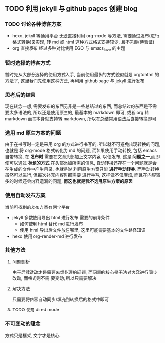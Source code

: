 #+DATE: <2019-07-08 周一>
#+STARTUP: SHOWALL
#+TAGS: blog

** TODO 利用 jekyll 与 github pages 创建 blog
*** TODO 讨论各种博客方案
    - hexo, jekyll 等通用平台
      无法直接利用 org-mode 等方法, 需要通过发布(进行格式转换)来实现, 转 md 或 html
      这种方式格式支持较少, 且不完善(待验证)
    - org 直接发布
      经过多种对比使用 EGO 与 emacs_love 的主题
*** 暂时选择的博客方式
    暂时先从大部分选择的使用方式入手, 当前使用最多的方式貌似就是 orgtohtml 的方法了, 这里我们先使用这种方法, 再利用 github page 与 jekyll 进行发布
*** 思考后的结果
    现在转念一想, 需要发布的东西无非是一些总结过的东西, 而总结过的东西是不需要太多语法的, 所以还是使用原生的, 最基本的 markdown 即可, 或者 org 转 markdown
    而其本身就支持转 markdown, 所以在总结常用语法后直接转换即可
*** 选用 md 原生方案的问题
    由于在书写时一定是采用 org 的方式进行书写的, 所以就不可避免出现转换的问题, 也就是
    将 org-mode 格式转化为 md 的问题, 而如果使用手动转换, 包括 emacs 自带转换, 在 *发布时*
    需要在文章头部加上文字内容, 以便发布, 这是 *问题之一*,而即使可以通过 *标题的方式*
    在头部添加所需的信息, 自动转换还存在一个问题就是会在生成的文件中产生目录, 也就是说
    利用原生方案只能 *进行手动转换*, 而手动转换虽然可以进行, 但每次补充内容时都需要
    进行手写, 这样做不仅麻烦, 而且在内容较多的时候还会内容遗漏的问题, *而这也就是我不选用原生方案的原因*
*** 使用自动发布方案
    当前可找到的发布方案有两个平台
    - jekyll
      多数使用导出 html 进行发布
      需要的前导条件
      - 如何使用 html 替代 md 进行发布
      - 使用 html 导出后文件放在哪里, 这里可能需要基本的文件路径知识
    - hexo
      使用 org-render-md 进行发布
*** 其他方法
**** 问题剖析
     由于后续改动才是需要麻烦处理的问题, 而问题的核心是无法对内容进行同步改动, 而格式则不需
     要变动, 所以只需要解决
**** 解决方法
     只需要将内容自动同步/填充到转换后的格式中即可
**** TODO 使用 dired mode
*** 不可变动的理念
    方式只是框架, 文字才是核心
